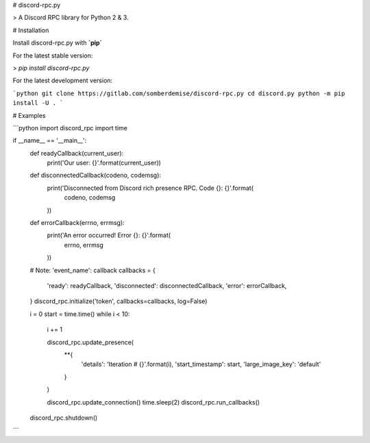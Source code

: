 # discord-rpc.py

> A Discord RPC library for Python 2 & 3.


# Installation

Install discord-rpc.py with **`pip`**

For the latest stable version:

> `pip install discord-rpc.py`

For the latest development version:

```python
git clone https://gitlab.com/somberdemise/discord-rpc.py
cd discord.py
python -m pip install -U .
```

# Examples

```python
import discord_rpc
import time

if __name__ == '__main__':
    def readyCallback(current_user):
        print('Our user: {}'.format(current_user))

    def disconnectedCallback(codeno, codemsg):
        print('Disconnected from Discord rich presence RPC. Code {}: {}'.format(
            codeno, codemsg
        ))

    def errorCallback(errno, errmsg):
        print('An error occurred! Error {}: {}'.format(
            errno, errmsg
        ))

    # Note: 'event_name': callback
    callbacks = {
        'ready': readyCallback,
        'disconnected': disconnectedCallback,
        'error': errorCallback,
    }
    discord_rpc.initialize('token', callbacks=callbacks, log=False)

    i = 0
    start = time.time()
    while i < 10:
        i += 1

        discord_rpc.update_presence(
            **{
                'details': 'Iteration # {}'.format(i),
                'start_timestamp': start,
                'large_image_key': 'default'
            }
        )

        discord_rpc.update_connection()
        time.sleep(2)
        discord_rpc.run_callbacks()

    discord_rpc.shutdown()

```


